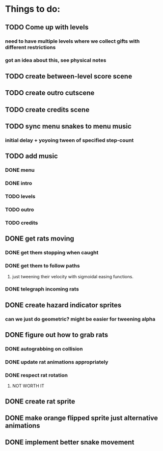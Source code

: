 * Things to do:
** TODO Come up with levels
*** need to have multiple levels where we collect gifts with different restrictions
*** got an idea about this, see physical notes
** TODO create between-level score scene
** TODO create outro cutscene
** TODO create credits scene
** TODO sync menu snakes to menu music
*** initial delay + yoyoing tween of specified step-count
** TODO add music
*** DONE menu
*** DONE intro
*** TODO levels
*** TODO outro
*** TODO credits
** DONE get rats moving
*** DONE get them stopping when caught
*** DONE get them to follow paths
**** just tweening their velocity with sigmoidal easing functions.
*** DONE telegraph incoming rats
** DONE create hazard indicator sprites
*** can we just do geometric? might be easier for tweening alpha
** DONE figure out how to grab rats
*** DONE autograbbing on collision
*** DONE update rat animations appropriately
*** DONE respect rat rotation
**** NOT WORTH IT
** DONE create rat sprite
** DONE make orange flipped sprite just alternative animations
** DONE implement better snake movement

